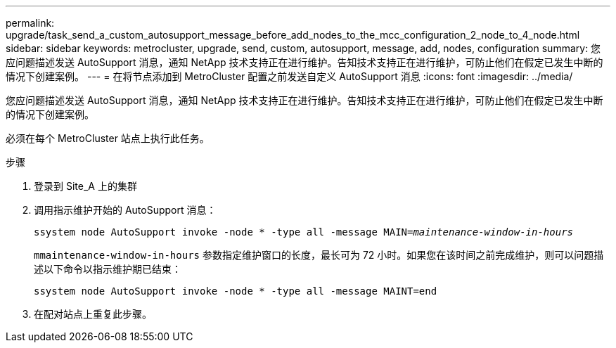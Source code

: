 ---
permalink: upgrade/task_send_a_custom_autosupport_message_before_add_nodes_to_the_mcc_configuration_2_node_to_4_node.html 
sidebar: sidebar 
keywords: metrocluster, upgrade, send, custom, autosupport, message, add, nodes, configuration 
summary: 您应问题描述发送 AutoSupport 消息，通知 NetApp 技术支持正在进行维护。告知技术支持正在进行维护，可防止他们在假定已发生中断的情况下创建案例。 
---
= 在将节点添加到 MetroCluster 配置之前发送自定义 AutoSupport 消息
:icons: font
:imagesdir: ../media/


[role="lead"]
您应问题描述发送 AutoSupport 消息，通知 NetApp 技术支持正在进行维护。告知技术支持正在进行维护，可防止他们在假定已发生中断的情况下创建案例。

必须在每个 MetroCluster 站点上执行此任务。

.步骤
. 登录到 Site_A 上的集群
. 调用指示维护开始的 AutoSupport 消息：
+
`ssystem node AutoSupport invoke -node * -type all -message MAIN=_maintenance-window-in-hours_`

+
`mmaintenance-window-in-hours` 参数指定维护窗口的长度，最长可为 72 小时。如果您在该时间之前完成维护，则可以问题描述以下命令以指示维护期已结束：

+
`ssystem node AutoSupport invoke -node * -type all -message MAINT=end`

. 在配对站点上重复此步骤。

